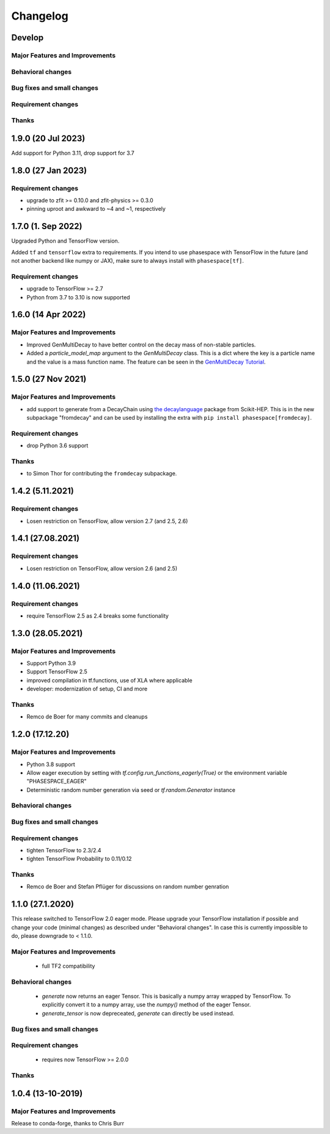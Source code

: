 *********
Changelog
*********

Develop
==========


Major Features and Improvements
-------------------------------

Behavioral changes
------------------


Bug fixes and small changes
---------------------------

Requirement changes
-------------------



Thanks
------
1.9.0 (20 Jul 2023)
===================

Add support for Python 3.11, drop support for 3.7

1.8.0 (27 Jan 2023)
===================

Requirement changes
-------------------
- upgrade to zfit >= 0.10.0 and zfit-physics >= 0.3.0
- pinning uproot and awkward to ~4 and ~1, respectively


1.7.0 (1. Sep 2022)
====================

Upgraded Python and TensorFlow version.

Added ``tf`` and ``tensorflow`` extra to requirements. If you intend to use
phasespace with TensorFlow in the future (and not another backend like numpy or JAX),
make sure to always install with ``phasespace[tf]``.

Requirement changes
-------------------
- upgrade to TensorFlow >= 2.7
- Python from 3.7 to 3.10 is now supported

1.6.0 (14 Apr 2022)
====================

Major Features and Improvements
-------------------------------
- Improved GenMultiDecay to have better control on the decay mass of non-stable particles.
- Added a `particle_model_map` argument to the `GenMultiDecay` class. This is a
  dict where the key is a particle name and the value is a mass function name.
  The feature can be seen in the
  `GenMultiDecay Tutorial <https://github.com/zfit/phasespace/blob/master/docs/GenMultiDecay_Tutorial.ipynb>`_.


1.5.0 (27 Nov 2021)
===================


Major Features and Improvements
-------------------------------
- add support to generate from a DecayChain using
  `the decaylanguage <https://github.com/scikit-hep/decaylanguage>`_ package from Scikit-HEP.
  This is in the new subpackage "fromdecay" and can be used by installing the extra with
  ``pip install phasespace[fromdecay]``.


Requirement changes
-------------------
- drop Python 3.6 support


Thanks
------
- to Simon Thor for contributing the ``fromdecay`` subpackage.

1.4.2 (5.11.2021)
==================

Requirement changes
-------------------
- Losen restriction on TensorFlow, allow version 2.7 (and 2.5, 2.6)

1.4.1 (27.08.2021)
==================

Requirement changes
-------------------
- Losen restriction on TensorFlow, allow version 2.6 (and 2.5)

1.4.0 (11.06.2021)
==================

Requirement changes
-------------------
- require TensorFlow 2.5 as 2.4 breaks some functionality

1.3.0 (28.05.2021)
===================


Major Features and Improvements
-------------------------------

- Support Python 3.9
- Support TensorFlow 2.5
- improved compilation in tf.functions, use of XLA where applicable
- developer: modernization of setup, CI and more

Thanks
------

- Remco de Boer for many commits and cleanups

1.2.0 (17.12.20)
================


Major Features and Improvements
-------------------------------

- Python 3.8 support
- Allow eager execution by setting with `tf.config.run_functions_eagerly(True)`
  or the environment variable "PHASESPACE_EAGER"
- Deterministic random number generation via seed
  or `tf.random.Generator` instance

Behavioral changes
------------------


Bug fixes and small changes
---------------------------

Requirement changes
-------------------

- tighten TensorFlow to 2.3/2.4
- tighten TensorFlow Probability to 0.11/0.12

Thanks
------
- Remco de Boer and Stefan Pflüger for discussions on random number genration

1.1.0 (27.1.2020)
=================

This release switched to TensorFlow 2.0 eager mode. Please upgrade your TensorFlow installation if possible and change
your code (minimal changes) as described under "Behavioral changes".
In case this is currently impossible to do, please downgrade to < 1.1.0.

Major Features and Improvements
-------------------------------
 - full TF2 compatibility

Behavioral changes
------------------
 - `generate` now returns an eager Tensor. This is basically a numpy array wrapped by TensorFlow.
   To explicitly convert it to a numpy array, use the `numpy()` method of the eager Tensor.
 - `generate_tensor` is now depreceated, `generate` can directly be used instead.


Bug fixes and small changes
---------------------------

Requirement changes
-------------------
 - requires now TensorFlow >= 2.0.0


Thanks
------


1.0.4 (13-10-2019)
==========================


Major Features and Improvements
-------------------------------

Release to conda-forge, thanks to Chris Burr
